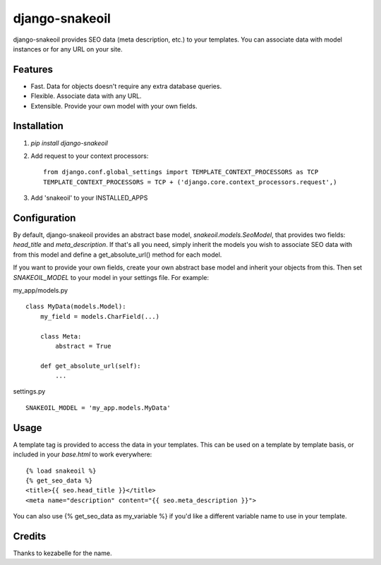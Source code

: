 django-snakeoil
===============

django-snakeoil provides SEO data (meta description, etc.) to your templates.
You can associate data with model instances or for any URL on your site.


Features
--------

* Fast. Data for objects doesn't require any extra database queries.
* Flexible. Associate data with any URL.
* Extensible. Provide your own model with your own fields.


Installation
------------

1. `pip install django-snakeoil`
2. Add request to your context processors::

        from django.conf.global_settings import TEMPLATE_CONTEXT_PROCESSORS as TCP
        TEMPLATE_CONTEXT_PROCESSORS = TCP + ('django.core.context_processors.request',)
3. Add 'snakeoil' to your INSTALLED_APPS


Configuration
-------------

By default, django-snakeoil provides an abstract base model,
`snakeoil.models.SeoModel`, that provides two fields: `head_title` and
`meta_description`. If that's all you need, simply inherit the models you
wish to associate SEO data with from this model and define a get_absolute_url()
method for each model.

If you want to provide your own fields, create your own abstract base model
and inherit your objects from this. Then set `SNAKEOIL_MODEL` to your model
in your settings file. For example:

my_app/models.py
::
    class MyData(models.Model):
        my_field = models.CharField(...)

        class Meta:
            abstract = True

        def get_absolute_url(self):
            ...

settings.py
::
    SNAKEOIL_MODEL = 'my_app.models.MyData'


Usage
-----

A template tag is provided to access the data in your templates. This can
be used on a template by template basis, or included in your `base.html` to
work everywhere:
::
    {% load snakeoil %}
    {% get_seo_data %}
    <title>{{ seo.head_title }}</title>
    <meta name="description" content="{{ seo.meta_description }}">

You can also use {% get_seo_data as my_variable %} if you'd like a different
variable name to use in your template.


Credits
-------

Thanks to kezabelle for the name.
